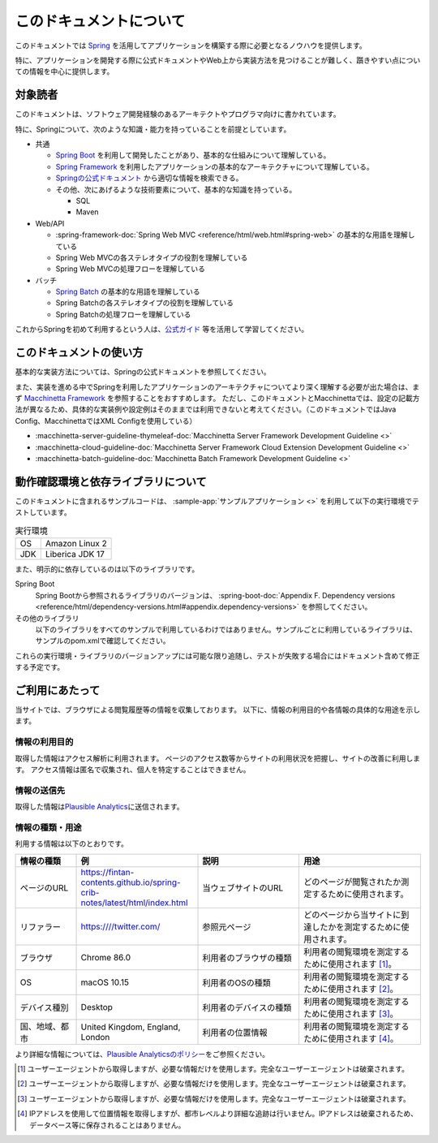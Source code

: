 このドキュメントについて
====================================

このドキュメントでは `Spring <https://spring.io/>`_ を活用してアプリケーションを構築する際に必要となるノウハウを提供します。

特に、アプリケーションを開発する際に公式ドキュメントやWeb上から実装方法を見つけることが難しく、躓きやすい点についての情報を中心に提供します。

.. _target-user:

対象読者
------------------------------------

このドキュメントは、ソフトウェア開発経験のあるアーキテクトやプログラマ向けに書かれています。

特に、Springについて、次のような知識・能力を持っていることを前提としています。

* 共通

  * `Spring Boot <https://projects.spring.io/spring-boot/>`_ を利用して開発したことがあり、基本的な仕組みについて理解している。
  * `Spring Framework <https://projects.spring.io/spring-framework/>`_ を利用したアプリケーションの基本的なアーキテクチャについて理解している。
  * `Springの公式ドキュメント <https://spring.io/docs>`_ から適切な情報を検索できる。
  * その他、次にあげるような技術要素について、基本的な知識を持っている。

    * SQL
    * Maven

* Web/API

  * :spring-framework-doc:`Spring Web MVC <reference/html/web.html#spring-web>` の基本的な用語を理解している
  * Spring Web MVCの各ステレオタイプの役割を理解している
  * Spring Web MVCの処理フローを理解している

* バッチ

  * `Spring Batch <https://spring.io/projects/spring-batch>`_ の基本的な用語を理解している
  * Spring Batchの各ステレオタイプの役割を理解している
  * Spring Batchの処理フローを理解している

これからSpringを初めて利用するという人は、`公式ガイド <https://spring.io/guides>`_ 等を活用して学習してください。

このドキュメントの使い方
------------------------------------

.. image:: images/how-to-use-this-document.drawio.png
   :width: 70%

基本的な実装方法については、Springの公式ドキュメントを参照してください。

また、実装を進める中でSpringを利用したアプリケーションのアーキテクチャについてより深く理解する必要が出た場合は、まず `Macchinetta Framework <https://macchinetta.github.io>`_ を参照することをおすすめします。
ただし、このドキュメントとMacchinettaでは、設定の記載方法が異なるため、具体的な実装例や設定例はそのままでは利用できないと考えてください。（このドキュメントではJava Config、MacchinettaではXML Configを使用している）

* :macchinetta-server-guideline-thymeleaf-doc:`Macchinetta Server Framework Development Guideline <>`
* :macchinetta-cloud-guideline-doc:`Macchinetta Server Framework Cloud Extension Development Guideline <>`
* :macchinetta-batch-guideline-doc:`Macchinetta Batch Framework Development Guideline <>`

.. _test-environment-and-dependencies:

動作確認環境と依存ライブラリについて
------------------------------------

このドキュメントに含まれるサンプルコードは、 :sample-app:`サンプルアプリケーション <>` を利用して以下の実行環境でテストしています。

.. list-table:: 実行環境

   * - OS
     - Amazon Linux 2
   * - JDK
     - Liberica JDK 17

また、明示的に依存しているのは以下のライブラリです。

Spring Boot
  Spring Bootから参照されるライブラリのバージョンは、 :spring-boot-doc:`Appendix F. Dependency versions <reference/html/dependency-versions.html#appendix.dependency-versions>` を参照してください。

  .. literalinclude:: ../../samples/pom.xml
     :language: xml
     :start-after: spring-boot-version-start
     :end-before: spring-boot-version-end
     :dedent: 2

その他のライブラリ
  以下のライブラリをすべてのサンプルで利用しているわけではありません。サンプルごとに利用しているライブラリは、サンプルのpom.xmlで確認してください。

  .. literalinclude:: ../../samples/pom.xml
     :language: xml
     :start-after: other-versions-start
     :end-before: other-versions-end
     :dedent: 6

これらの実行環境・ライブラリのバージョンアップには可能な限り追随し、テストが失敗する場合にはドキュメント含めて修正する予定です。

ご利用にあたって
------------------

当サイトでは、ブラウザによる閲覧履歴等の情報を収集しております。
以下に、情報の利用目的や各情報の具体的な用途を示します。

情報の利用目的
~~~~~~~~~~~~~~~~

取得した情報はアクセス解析に利用されます。
ページのアクセス数等からサイトの利用状況を把握し、サイトの改善に利用します。
アクセス情報は匿名で収集され、個人を特定することはできません。

情報の送信先
~~~~~~~~~~~~~~~~

取得した情報は\ `Plausible
Analytics <https://plausible.io>`__\ に送信されます。

情報の種類・用途
~~~~~~~~~~~~~~~~

利用する情報は以下のとおりです。

.. list-table::
   :widths: 15 30 25 30
   :header-rows: 1
   :class: white-space-normal

   * - 情報の種類
     - 例
     - 説明
     - 用途

   * - ページのURL
     - https://fintan-contents.github.io/spring-crib-notes/latest/html/index.html
     - 当ウェブサイトのURL
     - どのページが閲覧されたか測定するために使用されます。

   * - リファラー
     - https:////twitter.com/
     - 参照元ページ
     - どのページから当サイトに到達したかを測定するために使用されます。

   * - ブラウザ
     - Chrome 86.0
     - 利用者のブラウザの種類
     - 利用者の閲覧環境を測定するために使用されます [1]_。

   * - OS
     - macOS 10.15
     - 利用者のOSの種類
     - 利用者の閲覧環境を測定するために使用されます [2]_。

   * - デバイス種別
     - Desktop
     - 利用者のデバイスの種類
     - 利用者の閲覧環境を測定するために使用されます [3]_。

   * - 国、地域、都市
     - United Kingdom, England, London
     - 利用者の位置情報
     - 利用者の閲覧環境を測定するために使用されます [4]_。

より詳細な情報については、\ `Plausible
Analyticsのポリシー <https://plausible.io/data-policy>`__\ をご参照ください。

.. [1]
   ユーザーエージェントから取得しますが、必要な情報だけを使用します。完全なユーザーエージェントは破棄されます。

.. [2]
   ユーザーエージェントから取得しますが、必要な情報だけを使用します。完全なユーザーエージェントは破棄されます。

.. [3]
   ユーザーエージェントから取得しますが、必要な情報だけを使用します。完全なユーザーエージェントは破棄されます。

.. [4]
   IPアドレスを使用して位置情報を取得しますが、都市レベルより詳細な追跡は行いません。IPアドレスは破棄されるため、データベース等に保存されることはありません。
